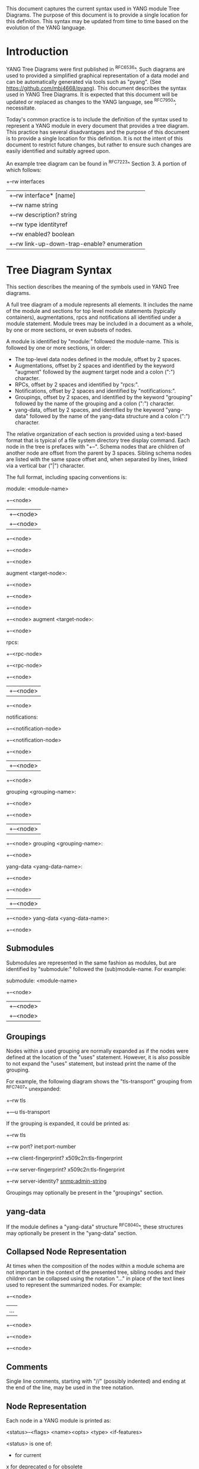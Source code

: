 # -*- org -*-

This document captures the current syntax used in YANG module Tree
Diagrams.  The purpose of this document is to provide a single location
for this definition.  This syntax may be updated from time to time
based on the evolution of the YANG language.

* Introduction

YANG Tree Diagrams were first published in ^RFC6536^.  Such diagrams
are used to provided a simplified graphical representation of
a data model and can be automatically generated via tools such as
"pyang".  (See <https://github.com/mbj4668/pyang>).  This document
describes the syntax used in YANG Tree Diagrams.  It is expected that
this document will be updated or replaced as changes to the YANG
language, see ^RFC7950^, necessitate.

Today's common practice is to include the definition of the syntax
used to represent a YANG module in every document that provides a tree
diagram.  This practice has several disadvantages and the purpose of
this document is to provide a single location for this definition.  It
is not the intent of this document to restrict future changes, but
rather to ensure such changes are easily identified and suitably
agreed upon.

An example tree diagram can be found in ^RFC7223^ Section 3.  A
portion of which follows:

  +--rw interfaces
  |  +--rw interface* [name]
  |     +--rw name                        string
  |     +--rw description?                string
  |     +--rw type                        identityref
  |     +--rw enabled?                    boolean
  |     +--rw link-up-down-trap-enable?   enumeration

* Tree Diagram Syntax

This section describes the meaning of the symbols used in YANG Tree
diagrams.

A full tree diagram of a module represents all elements.  It includes
the name of the module and sections for top level module statements
(typically containers), augmentations, rpcs and notifications all
identified under a module statement.  Module trees may be included in a
document as a whole, by one or more sections, or even subsets of nodes.

A module is identified by "module:" followed the module-name.  This is
followed by one or more sections, in order:

+ The top-level data nodes defined in the module, offset by 2 spaces.
+ Augmentations, offset by 2 spaces and identified by the keyword
  "augment" followed by the augment target node and a colon (":")
  character.
+ RPCs, offset by 2 spaces and identified by "rpcs:".
+ Notifications, offset by 2 spaces and identified by
  "notifications:".
+ Groupings, offset by 2 spaces, and identified by the keyword
  "grouping" followed by the name of the grouping and a colon (":")
  character.
+ yang-data, offset by 2 spaces, and identified by the keyword
  "yang-data" followed by the name of the yang-data structure and a
  colon (":") character.

The relative organization of each section is provided using a text-based
format that is typical of a file system directory tree display command.
Each node in the tree is prefaces with "+--".  Schema nodes that are
children of another node are offset from the parent by 3 spaces.
Sibling schema nodes are listed with the same space offset and, when
separated by lines, linked via a vertical bar ("|") character.

The full format, including spacing conventions is:

  module: <module-name>
    +--<node>
    |  +--<node>
    |     +--<node>
    +--<node>
       +--<node>
          +--<node>

    augment <target-node>:
      +--<node>
         +--<node>
         +--<node>
            +--<node>
    augment <target-node>:
      +--<node>

    rpcs:
      +--<rpc-node>
      +--<rpc-node>
         +--<node>
         |  +--<node>
         +--<node>

    notifications:
      +--<notification-node>
      +--<notification-node>
         +--<node>
         |  +--<node>
         +--<node>

    grouping <grouping-name>:
      +--<node>
         +--<node>
         |  +--<node>
         +--<node>
    grouping <grouping-name>:
      +--<node>

    yang-data <yang-data-name>:
      +--<node>
         +--<node>
         |  +--<node>
         +--<node>
    yang-data <yang-data-name>:
      +--<node>

** Submodules

Submodules are represented in the same fashion as modules, but are
identified by "submodule:" followed the (sub)module-name.  For example:

  submodule: <module-name>
    +--<node>
    |  +--<node>
    |     +--<node>

** Groupings

Nodes within a used grouping are normally expanded as if the nodes
were defined at the location of the "uses" statement.  However, it is
also possible to not expand the "uses" statement, but instead print
the name of the grouping.

For example, the following diagram shows the "tls-transport" grouping
from ^RFC7407^ unexpanded:

    +--rw tls
       +---u tls-transport

If the grouping is expanded, it could be printed as:

    +--rw tls
       +--rw port?                 inet:port-number
       +--rw client-fingerprint?   x509c2n:tls-fingerprint
       +--rw server-fingerprint?   x509c2n:tls-fingerprint
       +--rw server-identity?      snmp:admin-string

Groupings may optionally be present in the "groupings" section.

** yang-data

If the module defines a "yang-data" structure ^RFC8040^, these
structures may optionally be present in the "yang-data" section.

** Collapsed Node Representation

At times when the composition of the nodes within a module schema are
not important in the context of the presented tree, sibling nodes and their
children can be collapsed using the notation "..." in place of the
text lines used to represent the summarized nodes.  For example:

    +--<node>
    |  ...
    +--<node>
       +--<node>
          +--<node>

** Comments

Single line comments, starting with "//" (possibly indented) and
ending at the end of the line, may be used in the tree notation.

** Node Representation

Each node in a YANG module is printed as:

  <status>--<flags> <name><opts> <type> <if-features>

    <status> is one of:
      +  for current
      x  for deprecated
      o  for obsolete

    <flags> is one of:
      rw  for configuration data
      ro  for non-configuration data, output parameters to rpcs
          and actions, and notification parameters
      -w  for input parameters to rpcs and actions
      -u  for uses of a grouping
      -x  for rpcs and actions
      -n  for notifications
      mp  for nodes containing a "mount-point" extension statement

    <name> is the name of the node
      (<name>) means that the node is a choice node
     :(<name>) means that the node is a case node

      If the node is augmented into the tree from another module,
      its name is printed as <prefix>:<name>, where <prefix> is the
      prefix defined in the module where the node is defined.

    <opts> is one of:
      ?  for an optional leaf, choice, anydata or anyxml
      !  for a presence container
      *  for a leaf-list or list
      [<keys>] for a list's keys
      /  for a top-level data node in a mounted module
      @  for a top-level data node in a parent referenced module

    <type> is the name of the type for leafs and leaf-lists

      If the type is a leafref, the type is either printed as
      "-> TARGET", where TARGET is the leafref path, with prefixes
      removed if possible, or printed as "leafref".

    <if-features> is the list of features this node depends on,
      printed within curly brackets and a question mark "{...}?"

Arbitrary whitespace is allowed between any of the whitespace
separated fields (e.g., <opts> and <type>).  Additional whitespace may
for example be used to column align fields (e.g., within a list or
container) to improve readability.

* Usage Guidelines For RFCs

This section provides general guidelines related to the use of tree
diagrams in RFCs.

** Wrapping Long Lines

Internet Drafts and RFCs limit the number of characters that may in a
line of text to 72 characters.  When the tree representation of a node
results in line being longer than this limit the line should be broken
between <opts> and <type>, or between <type> and <if-feature>.  The
new line should be indented so that it starts below <name> with
a white space offset of at least two characters. For example:

  notifications:
    +---n yang-library-change
       +--ro module-set-id
               -> /modules-state/module-set-id

Long paths (e.g., leafref paths or augment targets) can be split and
printed on more than one line.  For example:

  augment /nat:nat/nat:instances/nat:instance/nat:mapping-table
            /nat:mapping-entry:

The previously mentioned "pyang" command can be helpful in producing
such output, for example the notification diagram above was produced
using:

  pyang -f tree --tree-line-length 50 ietf-yang-library.yang

When a tree diagram is included as a figure in an Internet Draft or
RFC, "--tree-line-length 69" works well.

** Groupings

If the YANG module is comprised of groupings only, then the tree
diagram should contain the groupings.  The 'pyang' compiler can be
used to produce a tree diagram with groupings using the
"-f tree --tree-print-groupings" command line parameters.

** Long Diagrams

Tree diagrams can be split into sections to correspond to
document structure.
As tree diagrams are intended to provide a simplified view of a module,
diagrams longer than a page should generally be avoided.
If the complete tree diagram for a module becomes too long,
the diagram can be split into several smaller
diagrams.  For example, it might be possible to have one diagram with
the data node and another with all notifications.  If the data nodes
tree is too long, it is also possible to split the diagram into
smaller diagrams for different subtrees.
When long diagrams are included in a document, authors should consider
whether to include the long diagram in the main body of the document or
in an appendix.

An example of such a split can be found in ^RFC7407^, where section
2.4 shows the diagram for "engine configuration":

    +--rw snmp
       +--rw engine
          // more parameters from the "engine" subtree here

Further, section 2.5 shows the diagram for "target configuration":

    +--rw snmp
       +--rw target* [name]
          // more parameters from the "target" subtree here

The previously mentioned "pyang" command can be helpful in producing
such output, for example the above example was produced using:

  pyang -f tree --tree-path /snmp/target ietf-snmp.yang

* YANG Schema Mount Tree Diagrams

YANG Schema Mount is defined in ^I-D.ietf-netmod-schema-mount^ and
warrants some specific discussion. Schema mount is a generic mechanism
that allows for mounting of one or more YANG  modules at a specified
location of another (parent) schema. The specific location is referred
to as a mount point, and any container or list node in a schema may
serve as a mount point.  Mount points are identified via the inclusion
of the "mount-point" extension statement as a substatement under a
container or list node. Mount point nodes are thus directly identified
in a module schema definition and can be identified in a tree diagram
as indicated above using the "mp" flag.

In the following example taken from ^I-D.ietf-rtgwg-ni-model^,
"vrf-root" is a container that includes the "mount-point" extension
statement as part of its definition:

  module: ietf-network-instance
    +--rw network-instances
       +--rw network-instance* [name]
          +--rw name           string
          +--rw enabled?       boolean
          +--rw description?   string
          +--rw (ni-type)?
          +--rw (root-type)
             +--:(vrf-root)
             |  +--mp vrf-root

** Representation of Mounted Schema Trees

The actual modules made available under a mount point is controlled by a
server and is provided to clients.  This information is typically
provided via the Schema Mount module defined in
^I-D.ietf-netmod-schema-mount^.  The Schema Mount module supports
exposure of both mounted schema and "parent-references".  Parent
references are used for XPath evaluation within mounted modules and do
not represent client-accessible paths; the referenced information is
available to clients via the parent schema.  Schema mount also defines
an "inline" type mount point where mounted modules are exposed via the
YANG library module.

While the modules made available under a mount point are not specified
in YANG modules that include mount points, the document defining the
module will describe the intended use of the module and may identify
both modules that will be mounted and parent modules that can be
referenced by mounted modules.  An example of such a description can be
found in ^I-D.ietf-rtgwg-ni-model^.  A specific implementation of a
module containing mount points will also support a specific list of
mounted and referenced modules.  In describing both intended use and
actual implementations, it is helpful to show how mounted modules
would be instantiated and referenced under a mount point using tree
diagrams.

In such diagrams, the mount point should be treated much like a
container that uses a grouping.  The flags should also be set based on
the "config" leaf mentioned above, and the mount related options
indicated above should be shown for the top level nodes in a mounted or
referenced module.  The following example, taken from
^I-D.ietf-rtgwg-ni-model^, represents the prior example with YANG
Routing and OSPF modules mounted, YANG Interface module nodes accessible
via a parent-reference, and "config" indicating true:

  module: ietf-network-instance
    +--rw network-instances
       +--rw network-instance* [name]
          +--rw name           string
          +--rw enabled?       boolean
          +--rw description?   string
          +--rw (ni-type)?
          +--rw (root-type)
             +--:(vrf-root)
                +--mp vrf-root
                   +--ro rt:routing-state/
                   |  +--ro router-id?
                   |  +--ro control-plane-protocols
                   |     +--ro control-plane-protocol* [type name]
                   |        +--ro ospf:ospf
                   |           +--ro instance* [af]
                   |           ...
                   +--rw rt:routing/
                   |  +--rw router-id?
                   |  +--rw control-plane-protocols
                   |     +--rw control-plane-protocol* [type name]
                   |     +--rw ospf:ospf
                   |        +--rw instance* [af]
                   |           ...
                   +--ro if:interfaces@
                   |  ...
                   +--ro if:interfaces-state@
                   |  ...

It is worth highlighting that the OSPF module augments the Routing
module, and while it is listed in the Schema Mount module (or inline YANG
library) there is no special mount-related notation in the tree diagram.

A mount point definition alone is not sufficient to identify if the
mounted modules are used for configuration or for non-configuration
data. This is determined by the "ietf-yang-schema-mount" module's
"config" leaf associated with the specific mount point and is
indicated on the top level mounted nodes. For example in the above
tree, when the "config" for the routing module indicates false, the
nodes in the "rt:routing" subtree would have different flags:

                   +--ro rt:routing/
                   |  +--ro router-id?
                   |  +--ro control-plane-protocols
                      ...

* IANA Considerations

There are no IANA requests or assignments included in this document.

* Security Considerations

There is no security impact related to the tree diagrams defined in this
document.


{{document:
    name ;
    ipr trust200902;
    category bcp;
    references references.xml;
    title "YANG Tree Diagrams";
    abbreviation "YANG Tree Diagrams";
    contributor "author:Martin Bjorklund:Tail-f Systems:mbj@tail-f.com";
    contributor "editor:Lou Berger:LabN Consulting, L.L.C.:lberger@labn.net";
}}
